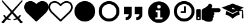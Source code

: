SplineFontDB: 3.2
FontName: lichess
FullName: lichess
FamilyName: lichess
Weight: Book
Version: 1.0
ItalicAngle: 0
UnderlinePosition: 0
UnderlineWidth: 0
Ascent: 480
Descent: 32
InvalidEm: 0
sfntRevision: 0x00010000
LayerCount: 2
Layer: 0 1 "Back" 1
Layer: 1 1 "Fore" 0
XUID: [1021 835 648388509 6422010]
StyleMap: 0x0040
FSType: 8
OS2Version: 3
OS2_WeightWidthSlopeOnly: 0
OS2_UseTypoMetrics: 0
CreationTime: 1554434404
ModificationTime: 1609067718
PfmFamily: 17
TTFWeight: 400
TTFWidth: 5
LineGap: 46
VLineGap: 0
Panose: 2 0 5 9 0 0 0 0 0 0
OS2TypoAscent: 480
OS2TypoAOffset: 0
OS2TypoDescent: -32
OS2TypoDOffset: 0
OS2TypoLinegap: 46
OS2WinAscent: 512
OS2WinAOffset: 0
OS2WinDescent: 0
OS2WinDOffset: 0
HheadAscent: 512
HheadAOffset: 0
HheadDescent: 0
HheadDOffset: 0
OS2SubXSize: 332
OS2SubYSize: 358
OS2SubXOff: 0
OS2SubYOff: 71
OS2SupXSize: 332
OS2SupYSize: 358
OS2SupXOff: 0
OS2SupYOff: 245
OS2StrikeYSize: 25
OS2StrikeYPos: 132
OS2CapHeight: 475
OS2XHeight: 475
OS2Vendor: 'PfEd'
OS2CodePages: 00000001.00000000
OS2UnicodeRanges: 00000001.10000000.00000000.00000000
DEI: 91125
ShortTable: cvt  2
  17
  324
EndShort
ShortTable: maxp 16
  1
  0
  8
  88
  2
  0
  0
  2
  0
  1
  1
  0
  64
  46
  0
  0
EndShort
LangName: 1033 "" "" "Regular" "FontForge 2.0 : lichess : 5-4-2019" "" "Version 1.0"
GaspTable: 1 65535 2 0
Encoding: UnicodeBmp
UnicodeInterp: none
NameList: AGL For New Fonts
DisplaySize: -36
AntiAlias: 1
FitToEm: 0
WinInfo: 0 36 12
BeginChars: 65539 13

StartChar: .notdef
Encoding: 65536 -1 0
Width: 512
Flags: W
TtInstrs:
PUSHB_2
 1
 0
MDAP[rnd]
ALIGNRP
PUSHB_3
 7
 4
 0
MIRP[min,rnd,black]
SHP[rp2]
PUSHB_2
 6
 5
MDRP[rp0,min,rnd,grey]
ALIGNRP
PUSHB_3
 3
 2
 0
MIRP[min,rnd,black]
SHP[rp2]
SVTCA[y-axis]
PUSHB_2
 3
 0
MDAP[rnd]
ALIGNRP
PUSHB_3
 5
 4
 0
MIRP[min,rnd,black]
SHP[rp2]
PUSHB_3
 7
 6
 1
MIRP[rp0,min,rnd,grey]
ALIGNRP
PUSHB_3
 1
 2
 0
MIRP[min,rnd,black]
SHP[rp2]
EndTTInstrs
LayerCount: 2
Fore
SplineSet
17 0 m 1,0,-1
 17 341 l 1,1,-1
 153 341 l 1,2,-1
 153 0 l 1,3,-1
 17 0 l 1,0,-1
34 17 m 1,4,-1
 136 17 l 1,5,-1
 136 324 l 1,6,-1
 34 324 l 1,7,-1
 34 17 l 1,4,-1
EndSplineSet
EndChar

StartChar: .null
Encoding: 65537 -1 1
Width: 0
GlyphClass: 2
Flags: W
LayerCount: 2
EndChar

StartChar: nonmarkingreturn
Encoding: 65538 -1 2
Width: 512
GlyphClass: 2
Flags: W
LayerCount: 2
EndChar

StartChar: fontawesome-webfont-40
Encoding: 33 33 3
Width: 512
GlyphClass: 2
Flags: W
LayerCount: 2
Fore
SplineSet
281 240 m 1,0,-1
 377 136 l 1,1,2
 403 156 403 156 412 177 c 1,3,-1
 443 177 l 1,4,5
 434 135 434 135 403 112 c 1,6,-1
 456 49 l 1,7,8
 477 48 477 48 478 26 c 0,9,10
 477 13 477 13 466 6 c 0,11,12
 456 0 456 0 441 0 c 0,13,14
 416 1 416 1 415 28 c 1,15,-1
 361 86 l 1,16,17
 326 67 326 67 295 64 c 1,18,-1
 281 87 l 1,19,20
 315 91 315 91 339 109 c 1,21,-1
 255 209 l 1,22,-1
 172 109 l 1,23,24
 196 91 196 91 229 87 c 1,25,-1
 216 64 l 1,26,27
 184 67 184 67 149 86 c 1,28,-1
 96 28 l 1,29,30
 94 3 94 3 74 0 c 0,31,32
 58 0 58 0 47 5 c 0,33,34
 35 10 35 10 33 22 c 0,35,36
 33 48 33 48 55 49 c 1,37,-1
 108 112 l 1,38,39
 75 137 75 137 68 177 c 1,40,-1
 99 177 l 1,41,42
 108 156 108 156 134 136 c 1,43,-1
 229 240 l 1,44,-1
 44 461 l 1,45,-1
 33 512 l 1,46,-1
 255 269 l 1,47,-1
 478 512 l 1,48,-1
 467 461 l 1,49,-1
 281 240 l 1,0,-1
EndSplineSet
EndChar

StartChar: quotedbl
Encoding: 34 34 4
Width: 512
GlyphClass: 2
Flags: W
LayerCount: 2
Fore
SplineSet
256 37 m 128,-1,1
 248 37 248 37 243 42 c 2,2,-1
 65 214 l 2,3,4
 64 214 64 214 61.5 216.5 c 128,-1,5
 59 219 59 219 57 221 c 0,6,7
 52 227 52 227 41 240 c 0,8,9
 31 252 31 252 22 268 c 0,10,11
 14 281 14 281 7 302 c 0,12,13
 0 322 0 322 0 342 c 0,14,15
 0 404 0 404 36 440 c 0,16,17
 71 475 71 475 137 475 c 0,18,19
 154 475 154 475 173 469 c 256,20,21
 192 463 192 463 207 453 c 0,22,23
 221 444 221 444 234 433 c 0,24,25
 246 424 246 424 256 414 c 1,26,27
 266 424 266 424 278 433 c 0,28,29
 291 444 291 444 305 453 c 0,30,31
 320 463 320 463 339 469 c 256,32,33
 358 475 358 475 375 475 c 0,34,35
 441 475 441 475 476 440 c 0,36,37
 512 404 512 404 512 342 c 128,-1,38
 512 280 512 280 447 213 c 2,39,-1
 269 42 l 2,40,0
 264 37 264 37 256 37 c 128,-1,1
EndSplineSet
EndChar

StartChar: numbersign
Encoding: 35 35 5
Width: 512
GlyphClass: 2
Flags: W
LayerCount: 2
Fore
SplineSet
475 342 m 0,0,1
 475 365 475 365 469 383 c 0,2,3
 462 401 462 401 454 411 c 0,4,5
 446 419 446 419 430 428 c 0,6,7
 416 434 416 434 403 437 c 0,8,9
 387 439 387 439 375 439 c 0,10,11
 364 439 364 439 343 432 c 0,12,13
 323 423 323 423 312 413 c 0,14,15
 303 407 303 407 287 393 c 0,16,17
 283 389 283 389 277.5 383 c 128,-1,18
 272 377 272 377 270 375 c 0,19,20
 266 369 266 369 256 369 c 128,-1,21
 246 369 246 369 242 375 c 0,22,23
 240 377 240 377 234.5 383 c 128,-1,24
 229 389 229 389 225 393 c 0,25,26
 209 407 209 407 200 413 c 0,27,28
 189 423 189 423 169 432 c 0,29,30
 148 439 148 439 137 439 c 0,31,32
 125 439 125 439 109 437 c 0,33,34
 96 434 96 434 82 428 c 0,35,36
 66 419 66 419 58 411 c 0,37,38
 50 401 50 401 43 383 c 0,39,40
 37 365 37 365 37 342 c 0,41,42
 37 293 37 293 90 240 c 2,43,-1
 256 80 l 1,44,-1
 422 240 l 2,45,46
 475 293 475 293 475 342 c 0,0,1
512 342 m 128,-1,48
 512 280 512 280 447 213 c 2,49,-1
 269 42 l 2,50,51
 264 37 264 37 256 37 c 128,-1,52
 248 37 248 37 243 42 c 2,53,-1
 65 214 l 2,54,55
 64 214 64 214 61.5 216.5 c 128,-1,56
 59 219 59 219 57 221 c 0,57,58
 52 227 52 227 41 240 c 0,59,60
 31 252 31 252 22 268 c 0,61,62
 14 281 14 281 7 302 c 0,63,64
 0 322 0 322 0 342 c 0,65,66
 0 404 0 404 36 440 c 0,67,68
 71 475 71 475 137 475 c 0,69,70
 154 475 154 475 173 469 c 256,71,72
 192 463 192 463 207 453 c 0,73,74
 221 444 221 444 234 433 c 0,75,76
 246 424 246 424 256 414 c 1,77,78
 266 424 266 424 278 433 c 0,79,80
 291 444 291 444 305 453 c 0,81,82
 320 463 320 463 339 469 c 256,83,84
 358 475 358 475 375 475 c 0,85,86
 441 475 441 475 476 440 c 0,87,47
 512 404 512 404 512 342 c 128,-1,48
EndSplineSet
EndChar

StartChar: dollar
Encoding: 36 36 6
Width: 512
GlyphClass: 2
Flags: W
LayerCount: 2
Fore
SplineSet
475 256 m 128,-1,1
 475 194 475 194 446 146 c 0,2,3
 416 96 416 96 366 66 c 0,4,5
 318 37 318 37 256 37 c 128,-1,6
 194 37 194 37 146 66 c 0,7,8
 96 96 96 96 66 146 c 0,9,10
 37 194 37 194 37 256 c 128,-1,11
 37 318 37 318 66 366 c 0,12,13
 96 416 96 416 146 446 c 0,14,15
 194 475 194 475 256 475 c 128,-1,16
 318 475 318 475 366 446 c 0,17,18
 416 416 416 416 446 366 c 0,19,0
 475 318 475 318 475 256 c 128,-1,1
EndSplineSet
EndChar

StartChar: percent
Encoding: 37 37 7
Width: 512
GlyphClass: 2
Flags: W
LayerCount: 2
Fore
SplineSet
256 411 m 128,-1,1
 215 411 215 411 178 391 c 0,2,3
 142 370 142 370 121 334 c 0,4,5
 101 297 101 297 101 256 c 128,-1,6
 101 215 101 215 121 178 c 0,7,8
 142 142 142 142 178 121 c 0,9,10
 215 101 215 101 256 101 c 128,-1,11
 297 101 297 101 334 121 c 0,12,13
 370 142 370 142 391 178 c 0,14,15
 411 215 411 215 411 256 c 128,-1,16
 411 297 411 297 391 334 c 0,17,18
 370 370 370 370 334 391 c 0,19,0
 297 411 297 411 256 411 c 128,-1,1
475 256 m 128,-1,21
 475 194 475 194 446 146 c 0,22,23
 416 96 416 96 366 66 c 0,24,25
 318 37 318 37 256 37 c 128,-1,26
 194 37 194 37 146 66 c 0,27,28
 96 96 96 96 66 146 c 0,29,30
 37 194 37 194 37 256 c 128,-1,31
 37 318 37 318 66 366 c 0,32,33
 96 416 96 416 146 446 c 0,34,35
 194 475 194 475 256 475 c 128,-1,36
 318 475 318 475 366 446 c 0,37,38
 416 416 416 416 446 366 c 0,39,20
 475 318 475 318 475 256 c 128,-1,21
EndSplineSet
EndChar

StartChar: ampersand
Encoding: 38 38 8
Width: 512
LayerCount: 2
Fore
SplineSet
64 192 m 1,0,-1
 64 352 l 1,1,-1
 224 352 l 1,2,-1
 224 192 l 2,3,4
 224 139 224 139 186.5 101.5 c 128,-1,5
 149 64 149 64 96 64 c 1,6,-1
 96 128 l 1,7,8
 122 128 122 128 141 147 c 128,-1,9
 160 166 160 166 160 192 c 1,10,-1
 64 192 l 1,0,-1
288 352 m 1,11,-1
 448 352 l 1,12,-1
 448 192 l 2,13,14
 448 139 448 139 410.5 101.5 c 128,-1,15
 373 64 373 64 320 64 c 1,16,-1
 320 128 l 1,17,18
 346 128 346 128 365 147 c 128,-1,19
 384 166 384 166 384 192 c 1,20,-1
 288 192 l 1,21,-1
 288 352 l 1,11,-1
EndSplineSet
EndChar

StartChar: quotesingle
Encoding: 39 39 9
Width: 563
Flags: W
LayerCount: 2
Fore
SplineSet
285.400390625 469 m 128,-1,1
 380.200195312 469 380.200195312 469 448 401.19921875 c 128,-1,2
 515.80078125 333.399414062 515.80078125 333.399414062 515.80078125 238.599609375 c 128,-1,3
 515.80078125 143.799804688 515.80078125 143.799804688 448 76 c 128,-1,4
 380.200195312 8.19921875 380.200195312 8.19921875 285.400390625 8.19921875 c 128,-1,5
 190.600585938 8.19921875 190.600585938 8.19921875 122.80078125 76 c 128,-1,6
 55 143.799804688 55 143.799804688 55 238.599609375 c 128,-1,7
 55 333.399414062 55 333.399414062 122.80078125 401.19921875 c 128,-1,0
 190.600585938 469 190.600585938 469 285.400390625 469 c 128,-1,1
285.400390625 392.19921875 m 128,-1,9
 268.600585938 392.19921875 268.600585938 392.19921875 257.80078125 381.399414062 c 128,-1,10
 247 370.599609375 247 370.599609375 247 353.799804688 c 128,-1,11
 247 337 247 337 257.80078125 326.19921875 c 128,-1,12
 268.600585938 315.399414062 268.600585938 315.399414062 285.400390625 315.399414062 c 128,-1,13
 302.200195312 315.399414062 302.200195312 315.399414062 313 326.19921875 c 128,-1,14
 323.80078125 337 323.80078125 337 323.80078125 353.799804688 c 128,-1,15
 323.80078125 370.599609375 323.80078125 370.599609375 313 381.399414062 c 128,-1,8
 302.200195312 392.19921875 302.200195312 392.19921875 285.400390625 392.19921875 c 128,-1,9
362.200195312 85 m 1,16,-1
 362.200195312 123.399414062 l 1,17,-1
 312.28125 123.399414062 l 1,18,-1
 312.28125 277 l 1,19,-1
 216.28125 277 l 1,20,-1
 216.28125 238.599609375 l 1,21,-1
 254.680664062 238.599609375 l 1,22,-1
 254.680664062 123.399414062 l 1,23,-1
 208.600585938 123.399414062 l 1,24,-1
 208.600585938 85 l 1,25,-1
 362.200195312 85 l 1,16,-1
EndSplineSet
EndChar

StartChar: parenleft
Encoding: 40 40 10
Width: 512
Flags: W
LayerCount: 2
Fore
SplineSet
293 357 m 2,0,-1
 293 229 l 2,1,2
 293 225 293 225 290 222 c 128,-1,3
 287 219 287 219 283 219 c 2,4,-1
 192 219 l 2,5,6
 188 219 188 219 185 222 c 0,7,8
 183 226 183 226 183 229 c 2,9,-1
 183 247 l 2,10,11
 183 251 183 251 185 253 c 0,12,13
 188 256 188 256 192 256 c 2,14,-1
 256 256 l 1,15,-1
 256 357 l 2,16,17
 256 360 256 360 259 363 c 0,18,19
 260 366 260 366 265 366 c 2,20,-1
 283 366 l 2,21,22
 287 366 287 366 290 363 c 128,-1,23
 293 360 293 360 293 357 c 2,0,-1
411 256 m 128,-1,25
 411 297 411 297 391 334 c 0,26,27
 370 370 370 370 334 391 c 0,28,29
 297 411 297 411 256 411 c 128,-1,30
 215 411 215 411 178 391 c 0,31,32
 142 370 142 370 121 334 c 0,33,34
 101 297 101 297 101 256 c 128,-1,35
 101 215 101 215 121 178 c 0,36,37
 142 142 142 142 178 121 c 0,38,39
 215 101 215 101 256 101 c 128,-1,40
 297 101 297 101 334 121 c 0,41,42
 370 142 370 142 391 178 c 0,43,24
 411 215 411 215 411 256 c 128,-1,25
475 256 m 128,-1,45
 475 194 475 194 446 146 c 0,46,47
 416 96 416 96 366 66 c 0,48,49
 318 37 318 37 256 37 c 128,-1,50
 194 37 194 37 146 66 c 0,51,52
 96 96 96 96 66 146 c 0,53,54
 37 194 37 194 37 256 c 128,-1,55
 37 318 37 318 66 366 c 0,56,57
 96 416 96 416 146 446 c 0,58,59
 194 475 194 475 256 475 c 128,-1,60
 318 475 318 475 366 446 c 0,61,62
 416 416 416 416 446 366 c 0,63,44
 475 318 475 318 475 256 c 128,-1,45
EndSplineSet
EndChar

StartChar: parenright
Encoding: 41 41 11
Width: 512
LayerCount: 2
Fore
SplineSet
512 280.34765625 m 0,0,1
 512 271.65935472 512 271.65935472 508.366906852 263.561684852 c 128,-1,2
 504.733813705 255.464014985 504.733813705 255.464014985 498.685262947 249.547171349 c 128,-1,3
 492.63671219 243.630327713 492.63671219 243.630327713 484.359063835 240.076394325 c 128,-1,4
 476.081415479 236.522460938 476.081415479 236.522460938 467.200195312 236.522460938 c 2,5,-1
 367.348632812 236.522460938 l 1,6,7
 380.47545162 224.484459755 380.47545162 224.484459755 379.569091797 202.598632812 c 128,-1,8
 378.662731974 180.71280587 378.662731974 180.71280587 361.049804688 165.578125 c 1,9,10
 370.934958974 148.040887376 370.934958974 148.040887376 365.156860352 129.346191406 c 128,-1,11
 359.378761729 110.651495437 359.378761729 110.651495437 344.599609375 103.262695312 c 1,12,13
 347.897406284 85.2055527139 347.897406284 85.2055527139 344.202484381 71.4584632941 c 128,-1,14
 340.507562477 57.7113738744 340.507562477 57.7113738744 330.623504389 49.1418479852 c 128,-1,15
 320.739446301 40.572322096 320.739446301 40.572322096 306.012665045 36.286161048 c 128,-1,16
 291.285883789 32 291.285883789 32 272 32 c 0,17,18
 270.689170688 32 270.689170688 32 264.051613531 32.0996842979 c 128,-1,19
 257.414056374 32.1993685957 257.414056374 32.1993685957 256 32.1953125 c 0,20,21
 221.294516554 32.1012448781 221.294516554 32.1012448781 185.786180054 49.9116834703 c 128,-1,22
 150.277843554 67.7221220625 150.277843554 67.7221220625 132.268554688 70.509765625 c 0,23,24
 123.519325347 71.8646408454 123.519325347 71.8646408454 117.759662674 78.6068193087 c 128,-1,25
 112 85.348997772 112 85.348997772 112 94.2138671875 c 2,26,-1
 112 265.739257812 l 2,27,28
 112.020184448 296.910823919 112.020184448 296.910823919 140.465820312 309.584960938 c 0,29,30
 158.247262869 317.583874851 158.247262869 317.583874851 178.773457244 329.063329026 c 128,-1,31
 199.29965162 340.5427832 199.29965162 340.5427832 220.86879536 357.23582462 c 128,-1,32
 242.4379391 373.92886604 242.4379391 373.92886604 248 386.908203125 c 0,33,34
 260.462514217 415.988443588 260.462514217 415.988443588 288 416 c 0,35,36
 313.728208675 416.010278655 313.728208675 416.010278655 328.023816258 394.451611743 c 128,-1,37
 342.319423841 372.892944831 342.319423841 372.892944831 332.119140625 349.091796875 c 0,38,39
 326.762574888 336.596063395 326.762574888 336.596063395 317.965820312 324.173828125 c 1,40,-1
 467.200195312 324.173828125 l 2,41,42
 484.847461446 324.173828125 484.847461446 324.173828125 498.423730723 310.962935804 c 128,-1,43
 512 297.752043483 512 297.752043483 512 280.34765625 c 0,0,1
96 280 m 2,44,-1
 96 88 l 2,45,46
 96 78 96 78 89 71 c 128,-1,47
 82 64 82 64 72 64 c 2,48,-1
 24 64 l 2,49,50
 14 64 14 64 7 71 c 128,-1,51
 0 78 0 78 0 88 c 2,52,-1
 0 280 l 2,53,54
 0 290 0 290 7 297 c 128,-1,55
 14 304 14 304 24 304 c 2,56,-1
 72 304 l 2,57,58
 82 304 82 304 89 297 c 128,-1,59
 96 290 96 290 96 280 c 2,44,-1
68 112 m 128,-1,61
 68 120 68 120 62 126 c 128,-1,62
 56 132 56 132 48 132 c 128,-1,63
 40 132 40 132 34 126 c 128,-1,64
 28 120 28 120 28 112 c 128,-1,65
 28 104 28 104 34 98 c 128,-1,66
 40 92 40 92 48 92 c 128,-1,67
 56 92 56 92 62 98 c 128,-1,60
 68 104 68 104 68 112 c 128,-1,61
EndSplineSet
EndChar

StartChar: asterisk
Encoding: 42 42 12
Width: 512
Flags: W
LayerCount: 2
Fore
SplineSet
256 422 m 1,0,-1
 22 335 l 1,1,-1
 256 218 l 1,2,-1
 367 274 l 1,3,-1
 263 306 l 2,4,5
 259 304 259 304 256 304 c 0,6,7
 240 304 240 304 240 320 c 128,-1,8
 240 336 240 336 256 336 c 1,9,-1
 253 327 l 1,10,-1
 272 322 l 2,11,12
 283 322 283 322 291.5 313.5 c 128,-1,13
 300 305 300 305 300 294 c 0,14,15
 300 282 300 282 291.5 274 c 128,-1,16
 283 266 283 266 272 266 c 2,17,-1
 299 257 l 1,18,-1
 455 265 l 1,19,-1
 455 253 l 1,20,21
 448 248 448 248 448 240 c 128,-1,22
 448 232 448 232 455 227 c 1,23,24
 448 199 448 199 448 112 c 1,25,26
 460 104 460 104 464 104 c 128,-1,27
 468 104 468 104 480 112 c 1,28,29
 480 199 480 199 473 227 c 1,30,31
 480 232 480 232 480 240 c 128,-1,32
 480 248 480 248 473 253 c 1,33,-1
 473 279 l 1,34,-1
 414 297 l 1,35,-1
 490 335 l 1,36,-1
 256 422 l 1,0,-1
120 263 m 1,37,-1
 107 184 l 1,38,39
 141 180 141 180 193 148 c 0,40,41
 220 130 220 130 237 115 c 0,42,43
 245 109 245 109 256 96 c 1,44,45
 267 109 267 109 275 115 c 0,46,47
 292 130 292 130 319 148 c 0,48,49
 371 180 371 180 406 184 c 1,50,-1
 392 263 l 1,51,-1
 386 263 l 1,52,-1
 256 198 l 1,53,-1
 126 263 l 1,54,-1
 120 263 l 1,37,-1
EndSplineSet
EndChar
EndChars
EndSplineFont
